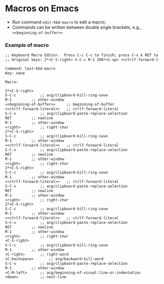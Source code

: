 * Macros on Emacs

- Run command =edit-kbd-macro= to edit a macro;
- Commands can be written between double angle brackets, e.g., =<<beginning-of-buffer>>=


*** Example of macro
#+BEGIN_SRC txt
;; Keyboard Macro Editor.  Press C-c C-c to finish; press C-x k RET to cancel.
;; Original keys: 2*<C-S-right> S-C-c M-1 200*<C-up> <<ctrlf-forward-literal>> S-C-v RET M-1 <right> 2*<C-S-right> S-C-c M-1 <<ctrlf-forward-literal>> S-C-v RET M-1 <right> 2*<C-S-right> S-C-c M-1 <<ctrlf-forward-literal>> S-C-v RET M-1 <right> 2*<C-S-right> S-C-c M-1 <<ctrlf-forward-literal>> S-C-v RET M-1 <right> <C-S-right> S-C-c M-1 <C-right> <C-backspace> S-C-v M-1 <C-M-left> <down>

Command: last-kbd-macro
Key: none

Macro:

2*<C-S-right>
S-C-c			;; acg/clipboard-kill-ring-save
M-1			;; other-window
<<beginning-of-buffer>>		;; beginning-of-buffer
<<ctrlf-forward-literal>>	;; ctrlf-forward-literal
S-C-v			;; acg/clipboard-paste-replace-selection
RET			;; newline
M-1			;; other-window
<right>			;; right-char
2*<C-S-right>
S-C-c			;; acg/clipboard-kill-ring-save
M-1			;; other-window
<<ctrlf-forward-literal>>	;; ctrlf-forward-literal
S-C-v			;; acg/clipboard-paste-replace-selection
RET			;; newline
M-1			;; other-window
<right>			;; right-char
2*<C-S-right>
S-C-c			;; acg/clipboard-kill-ring-save
M-1			;; other-window
<<ctrlf-forward-literal>>	;; ctrlf-forward-literal
S-C-v			;; acg/clipboard-paste-replace-selection
RET			;; newline
M-1			;; other-window
<right>			;; right-char
2*<C-S-right>
S-C-c			;; acg/clipboard-kill-ring-save
M-1			;; other-window
<<ctrlf-forward-literal>>	;; ctrlf-forward-literal
S-C-v			;; acg/clipboard-paste-replace-selection
RET			;; newline
M-1			;; other-window
<right>			;; right-char
<C-S-right>
S-C-c			;; acg/clipboard-kill-ring-save
M-1			;; other-window
<C-right>		;; right-word
<C-backspace>		;; acg/backward-kill-word
S-C-v			;; acg/clipboard-paste-replace-selection
M-1			;; other-window
<C-M-left>		;; acg/beginning-of-visual-line-or-indentation
<down>			;; next-line
#+END_SRC
